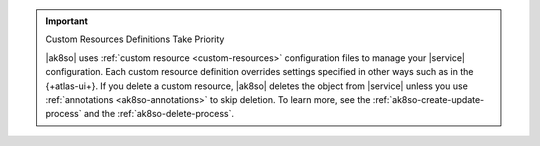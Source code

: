 .. important:: Custom Resources Definitions Take Priority

   |ak8so| uses :ref:`custom resource <custom-resources>` configuration 
   files to manage your |service| configuration. Each custom resource 
   definition overrides settings specified in other ways 
   such as in the {+atlas-ui+}. If you delete a custom resource, 
   |ak8so| deletes the object from |service| unless you use 
   :ref:`annotations <ak8so-annotations>` to skip deletion. To learn 
   more, see the :ref:`ak8so-create-update-process` and the 
   :ref:`ak8so-delete-process`.
